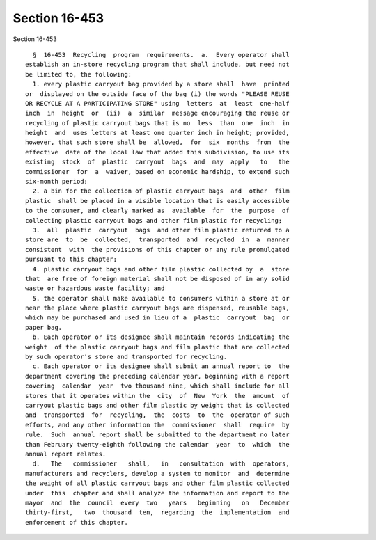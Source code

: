 Section 16-453
==============

Section 16-453 ::    
        
     
        §  16-453  Recycling  program  requirements.  a.  Every operator shall
      establish an in-store recycling program that shall include, but need not
      be limited to, the following:
        1. every plastic carryout bag provided by a store shall  have  printed
      or  displayed on the outside face of the bag (i) the words "PLEASE REUSE
      OR RECYCLE AT A PARTICIPATING STORE" using  letters  at  least  one-half
      inch  in  height  or  (ii)  a  similar  message encouraging the reuse or
      recycling of plastic carryout bags that is no  less  than  one  inch  in
      height  and  uses letters at least one quarter inch in height; provided,
      however, that such store shall be  allowed,  for  six  months  from  the
      effective  date of the local law that added this subdivision, to use its
      existing  stock  of  plastic  carryout  bags  and  may  apply   to   the
      commissioner  for  a  waiver, based on economic hardship, to extend such
      six-month period;
        2. a bin for the collection of plastic carryout bags  and  other  film
      plastic  shall be placed in a visible location that is easily accessible
      to the consumer, and clearly marked as  available  for  the  purpose  of
      collecting plastic carryout bags and other film plastic for recycling;
        3.  all  plastic  carryout  bags  and other film plastic returned to a
      store are  to  be  collected,  transported  and  recycled  in  a  manner
      consistent  with  the provisions of this chapter or any rule promulgated
      pursuant to this chapter;
        4. plastic carryout bags and other film plastic collected by  a  store
      that  are free of foreign material shall not be disposed of in any solid
      waste or hazardous waste facility; and
        5. the operator shall make available to consumers within a store at or
      near the place where plastic carryout bags are dispensed, reusable bags,
      which may be purchased and used in lieu of a  plastic  carryout  bag  or
      paper bag.
        b. Each operator or its designee shall maintain records indicating the
      weight  of the plastic carryout bags and film plastic that are collected
      by such operator's store and transported for recycling.
        c. Each operator or its designee shall submit an annual report to  the
      department covering the preceding calendar year, beginning with a report
      covering  calendar  year  two thousand nine, which shall include for all
      stores that it operates within the  city  of  New  York  the  amount  of
      carryout plastic bags and other film plastic by weight that is collected
      and  transported  for  recycling,  the  costs  to  the  operator of such
      efforts, and any other information the  commissioner  shall  require  by
      rule.  Such  annual report shall be submitted to the department no later
      than February twenty-eighth following the calendar  year  to  which  the
      annual report relates.
        d.   The   commissioner   shall,   in   consultation  with  operators,
      manufacturers and recyclers, develop a system to monitor  and  determine
      the weight of all plastic carryout bags and other film plastic collected
      under  this  chapter and shall analyze the information and report to the
      mayor  and  the  council  every  two   years   beginning   on   December
      thirty-first,   two  thousand  ten,  regarding  the  implementation  and
      enforcement of this chapter.
    
    
    
    
    
    
    